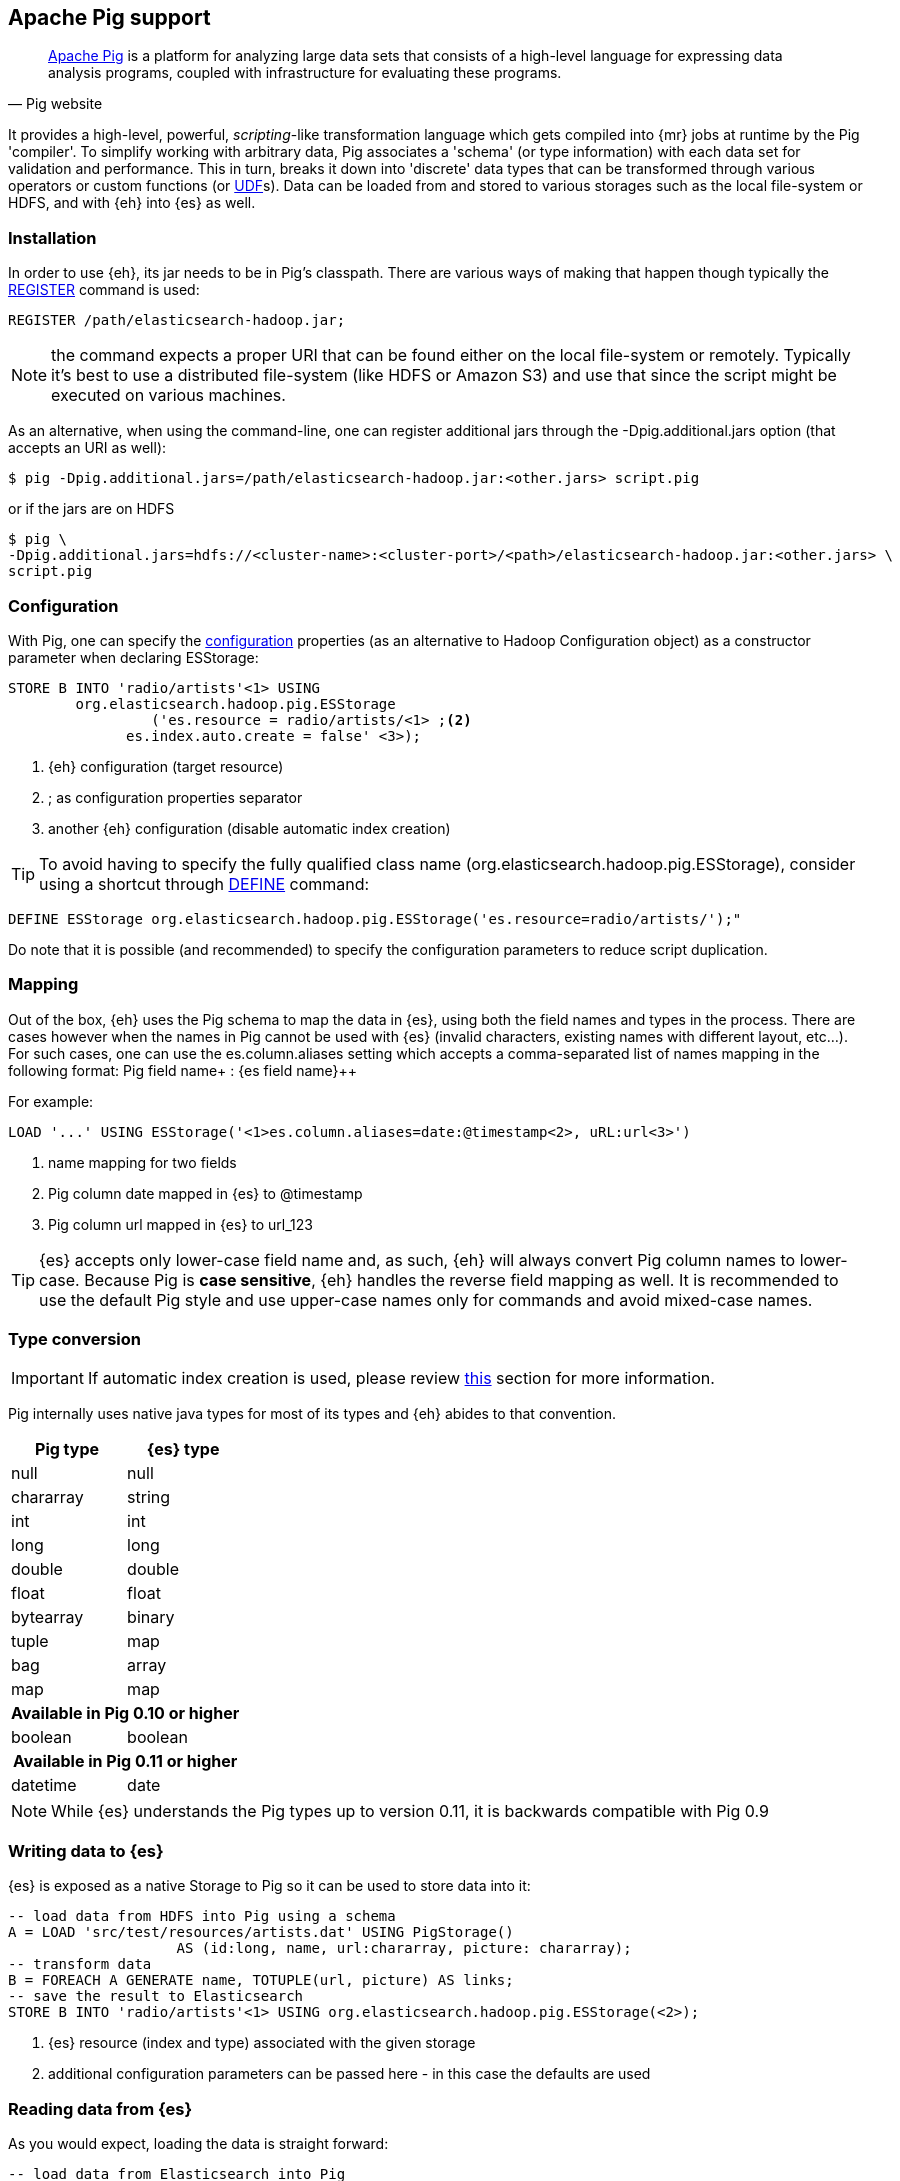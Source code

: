 [[pig]]
== Apache Pig support

[quote, Pig website]
____
http://pig.apache.org/[Apache Pig] is a platform for analyzing large data sets that consists of a high-level language for expressing data analysis programs, coupled with infrastructure for evaluating these programs.

____
It provides a high-level, powerful, _scripting_-like transformation language which gets compiled into {mr} jobs at runtime by the Pig 'compiler'. To simplify working with arbitrary data, Pig associates a 'schema' (or type information) with each data set for validation and performance. This in turn, breaks it down into 'discrete' data types that can be transformed through various operators or custom functions (or http://pig.apache.org/docs/r0.11.1/udf.html[UDF]s). Data can be loaded from and stored to various storages such as the local file-system or HDFS, and with {eh} into {es} as well.

[[pig-installation]]
=== Installation

In order to use {eh}, its jar needs to be in Pig's classpath. There are various ways of making that happen though typically the http://pig.apache.org/docs/r0.11.1/basic.html#register[REGISTER] command is used:

[source]
----
REGISTER /path/elasticsearch-hadoop.jar;
----

NOTE: the command expects a proper URI that can be found either on the local file-system or remotely. Typically it's best to use a distributed file-system (like HDFS or Amazon S3) and use that since the script might be executed
on various machines.

As an alternative, when using the command-line, one can register additional jars through the +-Dpig.additional.jars+ option (that accepts an URI as well):

[source,bash]
----
$ pig -Dpig.additional.jars=/path/elasticsearch-hadoop.jar:<other.jars> script.pig
----

or if the jars are on HDFS

[source,bash]
----
$ pig \
-Dpig.additional.jars=hdfs://<cluster-name>:<cluster-port>/<path>/elasticsearch-hadoop.jar:<other.jars> \
script.pig
----

[[pig-configuration]]
=== Configuration

With Pig, one can specify the <<configuration,configuration>> properties (as an alternative to Hadoop +Configuration+ object) as a constructor parameter when declaring +ESStorage+:

[source]
----
STORE B INTO 'radio/artists'<1> USING 
	org.elasticsearch.hadoop.pig.ESStorage
	         ('es.resource = radio/artists/<1> ;<2>
              es.index.auto.create = false' <3>);
----

<1> {eh} configuration (target resource)
<2> +;+ as configuration properties separator
<3> another {eh} configuration (disable automatic index creation)

TIP: To avoid having to specify the fully qualified class name (+org.elasticsearch.hadoop.pig.ESStorage+), consider using a shortcut through http://pig.apache.org/docs/r0.11.1/basic.html#define[+DEFINE+] command:

[source]
----
DEFINE ESStorage org.elasticsearch.hadoop.pig.ESStorage('es.resource=radio/artists/');"
----

Do note that it is possible (and recommended) to specify the configuration parameters to reduce script duplication.

[[pig-alias]]
=== Mapping

Out of the box, {eh} uses the Pig schema to map the data in {es}, using both the field names and types in the process. There are cases however when the names in Pig cannot
be used with {es} (invalid characters, existing names with different layout, etc...). For such cases, one can use the +es.column.aliases+ setting which accepts a comma-separated list of names mapping in the following format: ++Pig field name+ : ++{es field name}++

For example:

[source]
----
LOAD '...' USING ESStorage('<1>es.column.aliases=date:@timestamp<2>, uRL:url<3>')
----

<1> name mapping for two fields
<2> Pig column +date+ mapped in {es} to +@timestamp+
<3> Pig column +url+ mapped in {es} to +url_123+

TIP: {es} accepts only lower-case field name and, as such, {eh} will always convert Pig column names to lower-case. Because Pig is **case sensitive**, {eh} handles the reverse
field mapping as well. It is recommended to use the default Pig style and use upper-case names only for commands and avoid mixed-case names.

[[pig-type-conversion]]
=== Type conversion

IMPORTANT: If automatic index creation is used, please review <<auto-mapping-type-loss,this>> section for more information.

Pig internally uses native java types for most of its types and {eh} abides to that convention.
[cols="^,^",options="header"]

|===
| Pig type | {es} type

| +null+            | +null+
| +chararray+       | +string+
| +int+             | +int+
| +long+            | +long+
| +double+          | +double+
| +float+           | +float+
| +bytearray+       | +binary+
| +tuple+           | +map+
| +bag+             | +array+
| +map+             | +map+

2+h| Available in Pig 0.10 or higher

| +boolean+ 	    | +boolean+

2+h| Available in Pig 0.11 or higher

| +datetime+ 	    | +date+

|===

NOTE: While {es} understands the Pig types up to version 0.11, it is backwards compatible with Pig 0.9

=== Writing data to {es}

{es} is exposed as a native +Storage+ to Pig so it can be used to store data into it:

[source]
----
-- load data from HDFS into Pig using a schema
A = LOAD 'src/test/resources/artists.dat' USING PigStorage()
                    AS (id:long, name, url:chararray, picture: chararray);
-- transform data
B = FOREACH A GENERATE name, TOTUPLE(url, picture) AS links;
-- save the result to Elasticsearch
STORE B INTO 'radio/artists'<1> USING org.elasticsearch.hadoop.pig.ESStorage(<2>);
----

<1> {es} resource (index and type) associated with the given storage
<2> additional configuration parameters can be passed here - in this case the defaults are used

=== Reading data from {es}

As you would expect, loading the data is straight forward:

[source]
----
-- load data from Elasticsearch into Pig
A = LOAD 'radio/artists/_search?q=me*'<1> USING org.elasticsearch.hadoop.pig.ESStorage(<2>);
DUMP A;
----

<1> {es} resource (in case of reading, a query) associated with the given storage
<2> additional configuration parameters can be passed here - in this case the defaults are used
